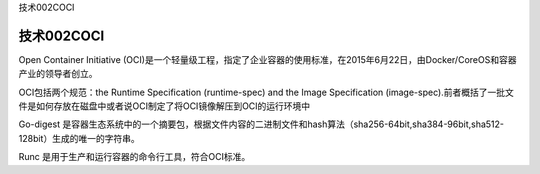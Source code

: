 技术002COCI

技术002COCI
===========

Open Container Initiative
(OCI)是一个轻量级工程，指定了企业容器的使用标准，在2015年6月22日，由Docker/CoreOS和容器产业的领导者创立。

OCI包括两个规范：the Runtime Specification (runtime-spec) and the Image
Specification
(image-spec).前者概括了一批文件是如何存放在磁盘中或者说OCI制定了将OCI镜像解压到OCI的运行环境中

Go-digest
是容器生态系统中的一个摘要包，根据文件内容的二进制文件和hash算法（sha256-64bit,sha384-96bit,sha512-128bit）生成的唯一的字符串。

Runc 是用于生产和运行容器的命令行工具，符合OCI标准。
